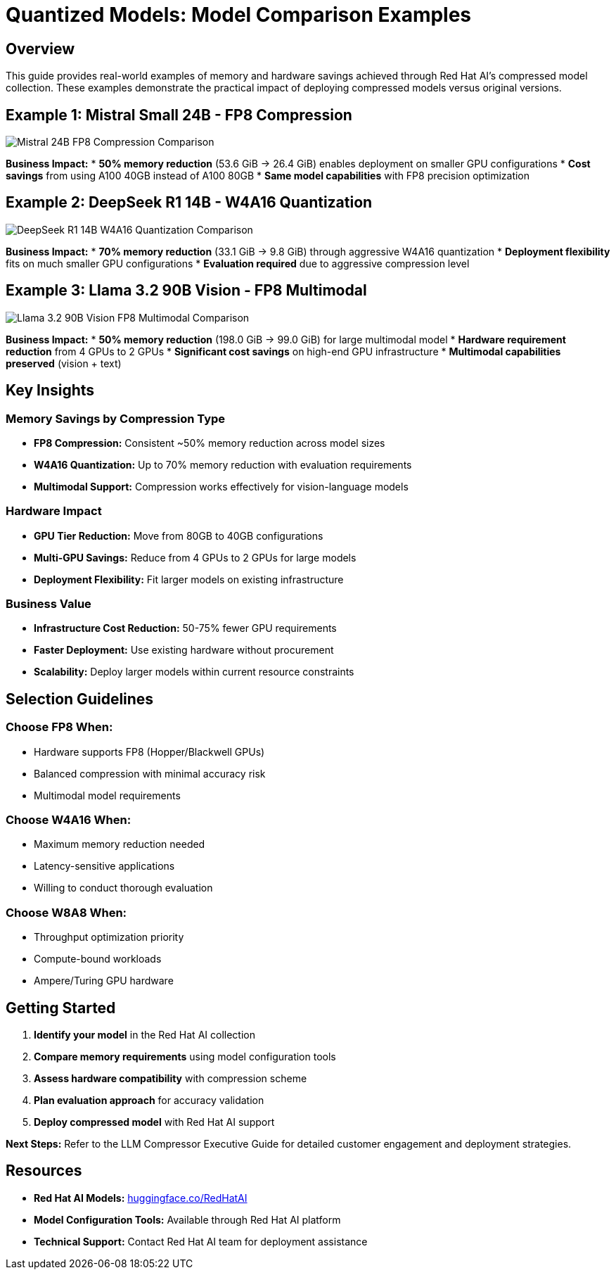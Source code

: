 :imagesdir: ../assets/images
[#model-comparisons]
= Quantized Models: Model Comparison Examples

== Overview

This guide provides real-world examples of memory and hardware savings achieved through Red Hat AI's compressed model collection. These examples demonstrate the practical impact of deploying compressed models versus original versions.

== Example 1: Mistral Small 24B - FP8 Compression

image::mistral-24b-fp8-comparison.png[Mistral 24B FP8 Compression Comparison]

*Business Impact:*
* *50% memory reduction* (53.6 GiB → 26.4 GiB) enables deployment on smaller GPU configurations
* *Cost savings* from using A100 40GB instead of A100 80GB
* *Same model capabilities* with FP8 precision optimization

== Example 2: DeepSeek R1 14B - W4A16 Quantization

image::deepseek-r1-14b-w4a16-comparison.png[DeepSeek R1 14B W4A16 Quantization Comparison]

*Business Impact:*
* *70% memory reduction* (33.1 GiB → 9.8 GiB) through aggressive W4A16 quantization
* *Deployment flexibility* fits on much smaller GPU configurations
* *Evaluation required* due to aggressive compression level

== Example 3: Llama 3.2 90B Vision - FP8 Multimodal

image::llama-3.2-90b-vision-fp8-comparison.png[Llama 3.2 90B Vision FP8 Multimodal Comparison]

*Business Impact:*
* *50% memory reduction* (198.0 GiB → 99.0 GiB) for large multimodal model
* *Hardware requirement reduction* from 4 GPUs to 2 GPUs
* *Significant cost savings* on high-end GPU infrastructure
* *Multimodal capabilities preserved* (vision + text)

== Key Insights

=== Memory Savings by Compression Type

* *FP8 Compression:* Consistent ~50% memory reduction across model sizes
* *W4A16 Quantization:* Up to 70% memory reduction with evaluation requirements
* *Multimodal Support:* Compression works effectively for vision-language models

=== Hardware Impact

* *GPU Tier Reduction:* Move from 80GB to 40GB configurations
* *Multi-GPU Savings:* Reduce from 4 GPUs to 2 GPUs for large models
* *Deployment Flexibility:* Fit larger models on existing infrastructure

=== Business Value

* *Infrastructure Cost Reduction:* 50-75% fewer GPU requirements
* *Faster Deployment:* Use existing hardware without procurement
* *Scalability:* Deploy larger models within current resource constraints

== Selection Guidelines

=== Choose FP8 When:
* Hardware supports FP8 (Hopper/Blackwell GPUs)
* Balanced compression with minimal accuracy risk
* Multimodal model requirements

=== Choose W4A16 When:
* Maximum memory reduction needed
* Latency-sensitive applications
* Willing to conduct thorough evaluation

=== Choose W8A8 When:
* Throughput optimization priority
* Compute-bound workloads
* Ampere/Turing GPU hardware

== Getting Started

. *Identify your model* in the Red Hat AI collection
. *Compare memory requirements* using model configuration tools
. *Assess hardware compatibility* with compression scheme
. *Plan evaluation approach* for accuracy validation
. *Deploy compressed model* with Red Hat AI support

*Next Steps:* Refer to the LLM Compressor Executive Guide for detailed customer engagement and deployment strategies.

== Resources

* *Red Hat AI Models:* link:https://huggingface.co/RedHatAI[huggingface.co/RedHatAI]
* *Model Configuration Tools:* Available through Red Hat AI platform
* *Technical Support:* Contact Red Hat AI team for deployment assistance